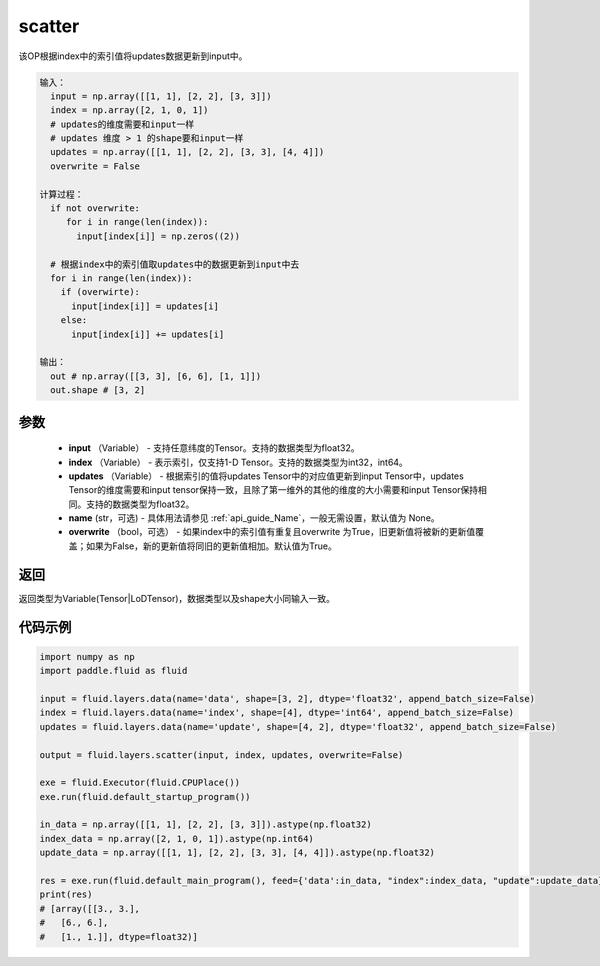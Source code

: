 .. _cn_api_fluid_layers_scatter:

scatter
-------------------------------

.. py:function:: paddle.fluid.layers.scatter(input, index, updates, name=None, overwrite=True)




该OP根据index中的索引值将updates数据更新到input中。

.. code-block:: python

  输入：
    input = np.array([[1, 1], [2, 2], [3, 3]])
    index = np.array([2, 1, 0, 1])
    # updates的维度需要和input一样
    # updates 维度 > 1 的shape要和input一样
    updates = np.array([[1, 1], [2, 2], [3, 3], [4, 4]])
    overwrite = False
  
  计算过程：
    if not overwrite:
       for i in range(len(index)):
         input[index[i]] = np.zeros((2))

    # 根据index中的索引值取updates中的数据更新到input中去 
    for i in range(len(index)):
      if (overwirte):
        input[index[i]] = updates[i]
      else:
        input[index[i]] += updates[i]

  输出：
    out # np.array([[3, 3], [6, 6], [1, 1]])
    out.shape # [3, 2]

参数
::::::::::::

  - **input** （Variable） - 支持任意纬度的Tensor。支持的数据类型为float32。
  - **index** （Variable） - 表示索引，仅支持1-D Tensor。支持的数据类型为int32，int64。
  - **updates** （Variable） - 根据索引的值将updates Tensor中的对应值更新到input Tensor中，updates Tensor的维度需要和input tensor保持一致，且除了第一维外的其他的维度的大小需要和input Tensor保持相同。支持的数据类型为float32。
  - **name** (str，可选) - 具体用法请参见  :ref:`api_guide_Name`，一般无需设置，默认值为 None。
  - **overwrite** （bool，可选） - 如果index中的索引值有重复且overwrite 为True，旧更新值将被新的更新值覆盖；如果为False，新的更新值将同旧的更新值相加。默认值为True。

返回
::::::::::::
返回类型为Variable(Tensor|LoDTensor)，数据类型以及shape大小同输入一致。

代码示例
::::::::::::

..  code-block:: python

    import numpy as np
    import paddle.fluid as fluid

    input = fluid.layers.data(name='data', shape=[3, 2], dtype='float32', append_batch_size=False)
    index = fluid.layers.data(name='index', shape=[4], dtype='int64', append_batch_size=False)
    updates = fluid.layers.data(name='update', shape=[4, 2], dtype='float32', append_batch_size=False)

    output = fluid.layers.scatter(input, index, updates, overwrite=False)

    exe = fluid.Executor(fluid.CPUPlace())
    exe.run(fluid.default_startup_program())

    in_data = np.array([[1, 1], [2, 2], [3, 3]]).astype(np.float32)
    index_data = np.array([2, 1, 0, 1]).astype(np.int64)
    update_data = np.array([[1, 1], [2, 2], [3, 3], [4, 4]]).astype(np.float32)

    res = exe.run(fluid.default_main_program(), feed={'data':in_data, "index":index_data, "update":update_data}, fetch_list=[output])
    print(res)
    # [array([[3., 3.],
    #   [6., 6.],
    #   [1., 1.]], dtype=float32)]




